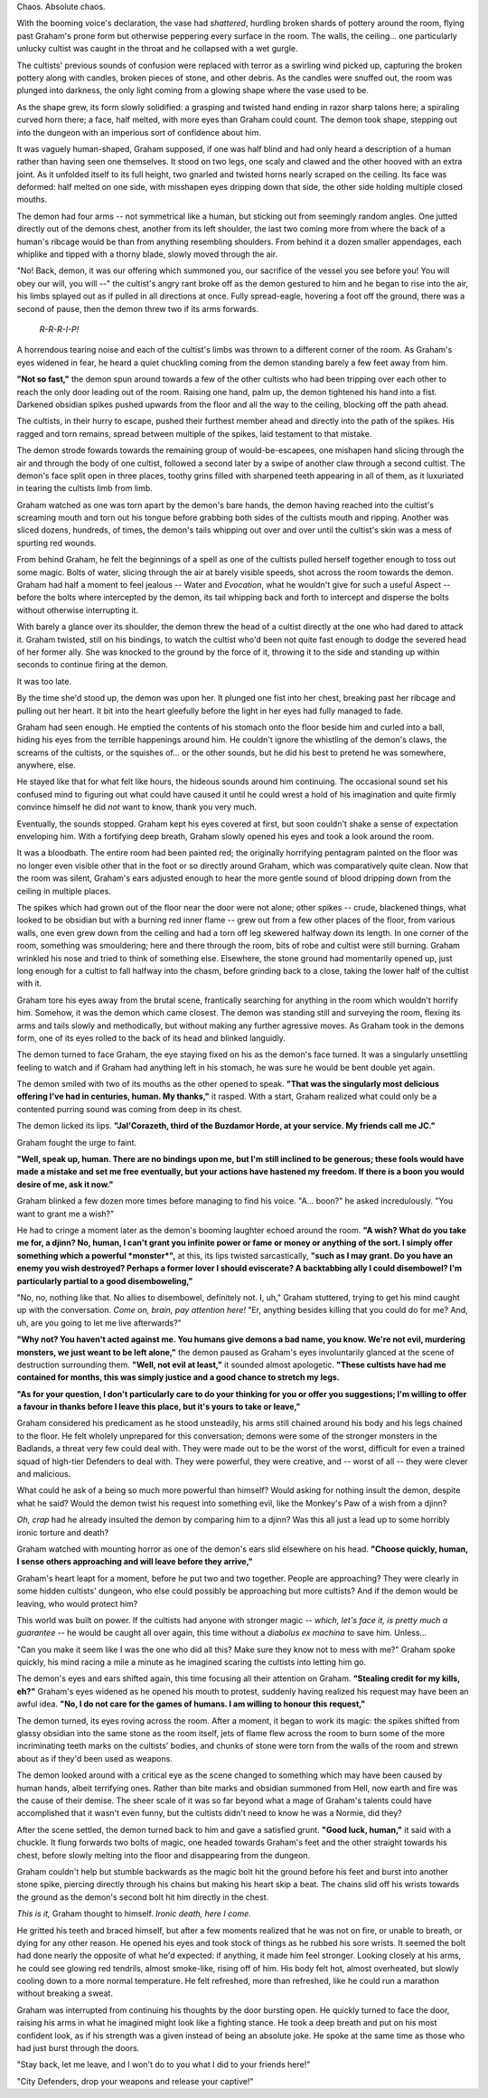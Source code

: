 Chaos. Absolute chaos.

With the booming voice's declaration, the vase had *shattered*, hurdling broken shards of pottery around the room, flying past Graham's prone form but otherwise peppering every surface in the room. The walls, the ceiling... one particularly unlucky cultist was caught in the throat and he collapsed with a wet gurgle.

The cultists' previous sounds of confusion were replaced with terror as a swirling wind picked up, capturing the broken pottery along with candles, broken pieces of stone, and other debris. As the candles were snuffed out, the room was plunged into darkness, the only light coming from a glowing shape where the vase used to be.

As the shape grew, its form slowly solidified: a grasping and twisted hand ending in razor sharp talons here; a spiraling curved horn there; a face, half melted, with more eyes than Graham could count. The demon took shape, stepping out into the dungeon with an imperious sort of confidence about him.

It was vaguely human-shaped, Graham supposed, if one was half blind and had only heard a description of a human rather than having seen one themselves. It stood on two legs, one scaly and clawed and the other hooved with an extra joint. As it unfolded itself to its full height, two gnarled and twisted horns nearly scraped on the ceiling. Its face was deformed: half melted on one side, with misshapen eyes dripping down that side, the other side holding multiple closed mouths.

The demon had four arms -- not symmetrical like a human, but sticking out from seemingly random angles. One jutted directly out of the demons chest, another from its left shoulder, the last two coming more from where the back of a human's ribcage would be than from anything resembling shoulders. From behind it a dozen smaller appendages, each whiplike and tipped with a thorny blade, slowly moved through the air.

"No! Back, demon, it was our offering which summoned you, our sacrifice of the vessel you see before you! You will obey our will, you will --" the cultist's angry rant broke off as the demon gestured to him and he began to rise into the air, his limbs splayed out as if pulled in all directions at once. Fully spread-eagle, hovering a foot off the ground, there was a second of pause, then the demon threw two if its arms forwards.

    *R-R-R-I-P!*

A horrendous tearing noise and each of the cultist's limbs was thrown to a different corner of the room. As Graham's eyes widened in fear, he heard a quiet chuckling coming from the demon standing barely a few feet away from him.

**"Not so fast,"** the demon spun around towards a few of the other cultists who had been tripping over each other to reach the only door leading out of the room. Raising one hand, palm up, the demon tightened his hand into a fist. Darkened obsidian spikes pushed upwards from the floor and all the way to the ceiling, blocking off the path ahead.

The cultists, in their hurry to escape, pushed their furthest member ahead and directly into the path of the spikes. His ragged and torn remains, spread between multiple of the spikes, laid testament to that mistake.

The demon strode fowards towards the remaining group of would-be-escapees, one mishapen hand slicing through the air and through the body of one cultist, followed a second later by a swipe of another claw through a second cultist. The demon's face split open in three places, toothy grins filled with sharpened teeth appearing in all of them, as it luxuriated in tearing the cultists limb from limb.

Graham watched as one was torn apart by the demon's bare hands, the demon having reached into the cultist's screaming mouth and torn out his tongue before grabbing both sides of the cultists mouth and ripping. Another was sliced dozens, hundreds, of times, the demon's tails whipping out over and over until the cultist's skin was a mess of spurting red wounds.

From behind Graham, he felt the beginnings of a spell as one of the cultists pulled herself together enough to toss out some magic. Bolts of water, slicing through the air at barely visible speeds, shot across the room towards the demon. Graham had half a moment to feel jealous -- Water and *Evocation*, what he wouldn't give for such a useful Aspect -- before the bolts where intercepted by the demon, its tail whipping back and forth to intercept and disperse the bolts without otherwise interrupting it.

With barely a glance over its shoulder, the demon threw the head of a cultist directly at the one who had dared to attack it. Graham twisted, still on his bindings, to watch the cultist who'd been not quite fast enough to dodge the severed head of her former ally. She was knocked to the ground by the force of it, throwing it to the side and standing up within seconds to continue firing at the demon.

It was too late.

By the time she'd stood up, the demon was upon her. It plunged one fist into her chest, breaking past her ribcage and pulling out her heart. It bit into the heart gleefully before the light in her eyes had fully managed to fade.

Graham had seen enough. He emptied the contents of his stomach onto the floor beside him and curled into a ball, hiding his eyes from the terrible happenings around him. He couldn't ignore the whistling of the demon's claws, the screams of the cultists, or the squishes of... or the other sounds, but he did his best to pretend he was somewhere, anywhere, else.

He stayed like that for what felt like hours, the hideous sounds around him continuing. The occasional sound set his confused mind to figuring out what could have caused it until he could wrest a hold of his imagination and quite firmly convince himself he did *not* want to know, thank you very much.

Eventually, the sounds stopped. Graham kept his eyes covered at first, but soon couldn't shake a sense of expectation enveloping him. With a fortifying deep breath, Graham slowly opened his eyes and took a look around the room.

It was a bloodbath. The entire room had been painted red; the originally horrifying pentagram painted on the floor was no longer even visible other that in the foot or so directly around Graham, which was comparatively quite clean. Now that the room was silent, Graham's ears adjusted enough to hear the more gentle sound of blood dripping down from the ceiling in multiple places.

The spikes which had grown out of the floor near the door were not alone; other spikes -- crude, blackened things, what looked to be obsidian but with a burning red inner flame -- grew out from a few other places of the floor, from various walls, one even grew down from the ceiling and had a torn off leg skewered halfway down its length. In one corner of the room, something was smouldering; here and there through the room, bits of robe and cultist were still burning. Graham wrinkled his nose and tried to think of something else. Elsewhere, the stone ground had momentarily opened up, just long enough for a cultist to fall halfway into the chasm, before grinding back to a close, taking the lower half of the cultist with it.

Graham tore his eyes away from the brutal scene, frantically searching for anything in the room which wouldn't horrify him. Somehow, it was the demon which came closest. The demon was standing still and surveying the room, flexing its arms and tails slowly and methodically, but without making any further agressive moves. As Graham took in the demons form, one of its eyes rolled to the back of its head and blinked languidly.

The demon turned to face Graham, the eye staying fixed on his as the demon's face turned. It was a singularly unsettling feeling to watch and if Graham had anything left in his stomach, he was sure he would be bent double yet again.

The demon smiled with two of its mouths as the other opened to speak. **"That was the singularly most delicious offering I've had in centuries, human. My thanks,"** it rasped. With a start, Graham realized what could only be a contented purring sound was coming from deep in its chest.

The demon licked its lips. **"Jal'Corazeth, third of the Buzdamor Horde, at your service. My friends call me JC."**

Graham fought the urge to faint.

**"Well, speak up, human. There are no bindings upon me, but I'm still inclined to be generous; these fools would have made a mistake and set me free eventually, but your actions have hastened my freedom. If there is a boon you would desire of me, ask it now."**

Graham blinked a few dozen more times before managing to find his voice. "A... boon?" he asked incredulously. "You want to grant me a wish?"

He had to cringe a moment later as the demon's booming laughter echoed around the room. **"A wish? What do you take me for, a djinn? No, human, I can't grant you infinite power or fame or money or anything of the sort. I simply offer something which a powerful *monster*",** at this, its lips twisted sarcastically, **"such as I may grant. Do you have an enemy you wish destroyed? Perhaps a former lover I should eviscerate? A backtabbing ally I could disembowel? I'm particularly partial to a good disemboweling,"**

"No, no, nothing like that. No allies to disembowel, definitely not. I, uh," Graham stuttered, trying to get his mind caught up with the conversation. *Come on, brain, pay attention here!* "Er, anything besides killing that you could do for me? And, uh, are you going to let me live afterwards?"

**"Why not? You haven't acted against me. You humans give demons a bad name, you know. We're not evil, murdering monsters, we just weant to be left alone,"** the demon paused as Graham's eyes involuntarily glanced at the scene of destruction surrounding them. **"Well, not evil at least,"** it sounded almost apologetic. **"These cultists have had me contained for months, this was simply justice and a good chance to stretch my legs.**

**"As for your question, I don't particularly care to do your thinking for you or offer you suggestions; I'm willing to offer a favour in thanks before I leave this place, but it's yours to take or leave,"**

Graham considered his predicament as he stood unsteadily, his arms still chained around his body and his legs chained to the floor. He felt wholely unprepared for this conversation; demons were some of the stronger monsters in the Badlands, a threat very few could deal with. They were made out to be the worst of the worst, difficult for even a trained squad of high-tier Defenders to deal with. They were powerful, they were creative, and -- worst of all -- they were clever and malicious.

What could he ask of a being so much more powerful than himself? Would asking for nothing insult the demon, despite what he said? Would the demon twist his request into something evil, like the Monkey's Paw of a wish from a djinn?

*Oh, crap* had he already insulted the demon by comparing him to a djinn? Was this all just a lead up to some horribly ironic torture and death?

Graham watched with mounting horror as one of the demon's ears slid elsewhere on his head. **"Choose quickly, human, I sense others approaching and will leave before they arrive,"**

Graham's heart leapt for a moment, before he put two and two together. People are approaching? They were clearly in some hidden cultists' dungeon, who else could possibly be approaching but more cultists? And if the demon would be leaving, who would protect him?

This world was built on power. If the cultists had anyone with stronger magic -- *which, let's face it, is pretty much a guarantee* -- he would be caught all over again, this time without a *diabolus ex machina* to save him. Unless...

"Can you make it seem like I was the one who did all this? Make sure they know not to mess with me?" Graham spoke quickly, his mind racing a mile a minute as he imagined scaring the cultists into letting him go.

The demon's eyes and ears shifted again, this time focusing all their attention on Graham. **"Stealing credit for my kills, eh?"** Graham's eyes widened as he opened his mouth to protest, suddenly having realized his request may have been an awful idea. **"No, I do not care for the games of humans. I am willing to honour this request,"**

The demon turned, its eyes roving across the room. After a moment, it began to work its magic: the spikes shifted from glassy obsidian into the same stone as the room itself, jets of flame flew across the room to burn some of the more incriminating teeth marks on the cultists' bodies, and chunks of stone were torn from the walls of the room and strewn about as if they'd been used as weapons.

The demon looked around with a critical eye as the scene changed to something which may have been caused by human hands, albeit terrifying ones. Rather than bite marks and obsidian summoned from Hell, now earth and fire was the cause of their demise. The sheer scale of it was so far beyond what a mage of Graham's talents could have accomplished that it wasn't even funny, but the cultists didn't need to know he was a Normie, did they?

After the scene settled, the demon turned back to him and gave a satisfied grunt. **"Good luck, human,"** it said with a chuckle. It flung forwards two bolts of magic, one headed towards Graham's feet and the other straight towards his chest, before slowly melting into the floor and disappearing from the dungeon.

Graham couldn't help but stumble backwards as the magic bolt hit the ground before his feet and burst into another stone spike, piercing directly through his chains but making his heart skip a beat. The chains slid off his wrists towards the ground as the demon's second bolt hit him directly in the chest.

*This is it,* Graham thought to himself. *Ironic death, here I come.*

He gritted his teeth and braced himself, but after a few moments realized that he was not on fire, or unable to breath, or dying for any other reason. He opened his eyes and took stock of things as he rubbed his sore wrists. It seemed the bolt had done nearly the opposite of what he'd expected: if anything, it made him feel stronger. Looking closely at his arms, he could see glowing red tendrils, almost smoke-like, rising off of him. His body felt hot, almost overheated, but slowly cooling down to a more normal temperature. He felt refreshed, more than refreshed, like he could run a marathon without breaking a sweat.

Graham was interrupted from continuing his thoughts by the door bursting open. He quickly turned to face the door, raising his arms in what he imagined might look like a fighting stance. He took a deep breath and put on his most confident look, as if his strength was a given instead of being an absolute joke. He spoke at the same time as those who had just burst through the doors.

"Stay back, let me leave, and I won't do to you what I did to your friends here!"

"City Defenders, drop your weapons and release your captive!"
